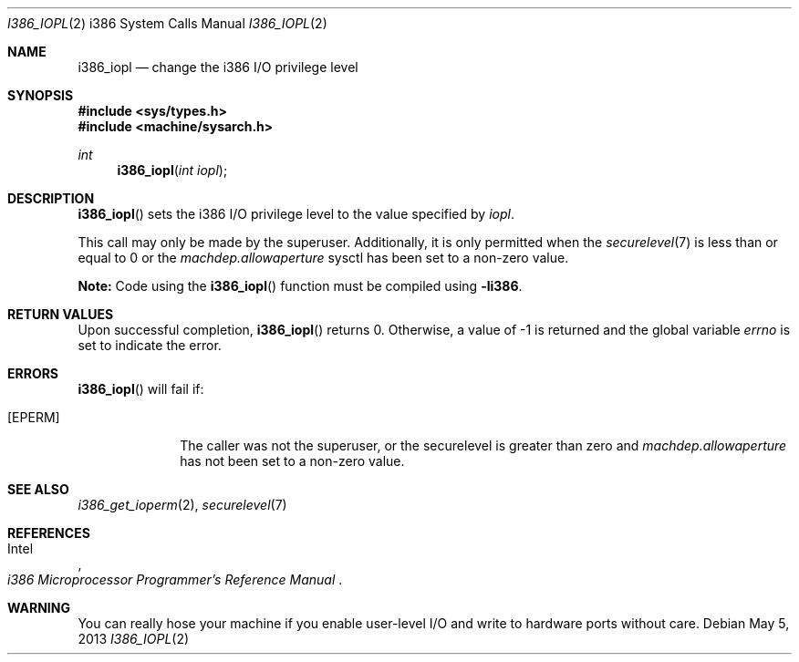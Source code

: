 .\"	$OpenBSD: i386_iopl.2,v 1.17 2013/05/05 20:41:23 jmc Exp $
.\"	$NetBSD: i386_iopl.2,v 1.3 1996/02/27 22:57:25 jtc Exp $
.\"
.\" Copyright (c) 1996 The NetBSD Foundation, Inc.
.\" All rights reserved.
.\"
.\" This code is derived from software contributed to The NetBSD Foundation
.\" by John T. Kohl and Charles M. Hannum.
.\"
.\" Redistribution and use in source and binary forms, with or without
.\" modification, are permitted provided that the following conditions
.\" are met:
.\" 1. Redistributions of source code must retain the above copyright
.\"    notice, this list of conditions and the following disclaimer.
.\" 2. Redistributions in binary form must reproduce the above copyright
.\"    notice, this list of conditions and the following disclaimer in the
.\"    documentation and/or other materials provided with the distribution.
.\"
.\" THIS SOFTWARE IS PROVIDED BY THE NETBSD FOUNDATION, INC. AND CONTRIBUTORS
.\" ``AS IS'' AND ANY EXPRESS OR IMPLIED WARRANTIES, INCLUDING, BUT NOT LIMITED
.\" TO, THE IMPLIED WARRANTIES OF MERCHANTABILITY AND FITNESS FOR A PARTICULAR
.\" PURPOSE ARE DISCLAIMED.  IN NO EVENT SHALL THE REGENTS OR CONTRIBUTORS BE
.\" LIABLE FOR ANY DIRECT, INDIRECT, INCIDENTAL, SPECIAL, EXEMPLARY, OR
.\" CONSEQUENTIAL DAMAGES (INCLUDING, BUT NOT LIMITED TO, PROCUREMENT OF
.\" SUBSTITUTE GOODS OR SERVICES; LOSS OF USE, DATA, OR PROFITS; OR BUSINESS
.\" INTERRUPTION) HOWEVER CAUSED AND ON ANY THEORY OF LIABILITY, WHETHER IN
.\" CONTRACT, STRICT LIABILITY, OR TORT (INCLUDING NEGLIGENCE OR OTHERWISE)
.\" ARISING IN ANY WAY OUT OF THE USE OF THIS SOFTWARE, EVEN IF ADVISED OF THE
.\" POSSIBILITY OF SUCH DAMAGE.
.\"
.Dd $Mdocdate: May 5 2013 $
.Dt I386_IOPL 2 i386
.Os
.Sh NAME
.Nm i386_iopl
.Nd change the i386 I/O privilege level
.Sh SYNOPSIS
.In sys/types.h
.In machine/sysarch.h
.Ft int
.Fn i386_iopl "int iopl"
.Sh DESCRIPTION
.Fn i386_iopl
sets the i386 I/O privilege level to the value specified by
.Ar iopl .
.Pp
This call may only be made by the superuser.
Additionally, it is only permitted when the
.Xr securelevel 7
is less than or equal to 0 or the
.Va machdep.allowaperture
sysctl has been set to a non-zero value.
.Pp
.Sy Note:
Code using the
.Fn i386_iopl
function must be compiled using
.Cm -li386 .
.Sh RETURN VALUES
Upon successful completion,
.Fn i386_iopl
returns 0.
Otherwise, a value of \-1 is returned and the global
variable
.Va errno
is set to indicate the error.
.Sh ERRORS
.Fn i386_iopl
will fail if:
.Bl -tag -width [EINVAL]
.It Bq Er EPERM
The caller was not the superuser, or the securelevel is greater than zero and
.Va machdep.allowaperture
has not been set to a non-zero value.
.El
.Sh SEE ALSO
.Xr i386_get_ioperm 2 ,
.Xr securelevel 7
.Sh REFERENCES
.Rs
.%A Intel
.%T i386 Microprocessor Programmer's Reference Manual
.Re
.Sh WARNING
You can really hose your machine if you enable user-level I/O and
write to hardware ports without care.

